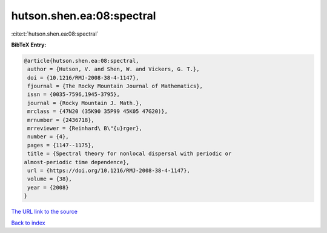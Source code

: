 hutson.shen.ea:08:spectral
==========================

:cite:t:`hutson.shen.ea:08:spectral`

**BibTeX Entry:**

.. code-block:: bibtex

   @article{hutson.shen.ea:08:spectral,
    author = {Hutson, V. and Shen, W. and Vickers, G. T.},
    doi = {10.1216/RMJ-2008-38-4-1147},
    fjournal = {The Rocky Mountain Journal of Mathematics},
    issn = {0035-7596,1945-3795},
    journal = {Rocky Mountain J. Math.},
    mrclass = {47N20 (35K90 35P99 45K05 47G20)},
    mrnumber = {2436718},
    mrreviewer = {Reinhard\ B\"{u}rger},
    number = {4},
    pages = {1147--1175},
    title = {Spectral theory for nonlocal dispersal with periodic or
   almost-periodic time dependence},
    url = {https://doi.org/10.1216/RMJ-2008-38-4-1147},
    volume = {38},
    year = {2008}
   }
`The URL link to the source <ttps://doi.org/10.1216/RMJ-2008-38-4-1147}>`_


`Back to index <../By-Cite-Keys.html>`_

